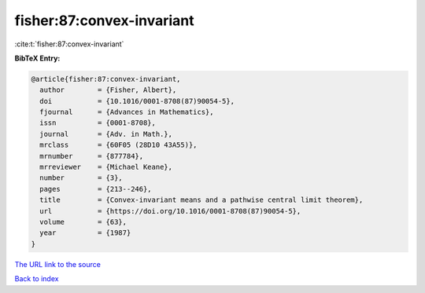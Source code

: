 fisher:87:convex-invariant
==========================

:cite:t:`fisher:87:convex-invariant`

**BibTeX Entry:**

.. code-block:: bibtex

   @article{fisher:87:convex-invariant,
     author        = {Fisher, Albert},
     doi           = {10.1016/0001-8708(87)90054-5},
     fjournal      = {Advances in Mathematics},
     issn          = {0001-8708},
     journal       = {Adv. in Math.},
     mrclass       = {60F05 (28D10 43A55)},
     mrnumber      = {877784},
     mrreviewer    = {Michael Keane},
     number        = {3},
     pages         = {213--246},
     title         = {Convex-invariant means and a pathwise central limit theorem},
     url           = {https://doi.org/10.1016/0001-8708(87)90054-5},
     volume        = {63},
     year          = {1987}
   }

`The URL link to the source <https://doi.org/10.1016/0001-8708(87)90054-5>`__


`Back to index <../By-Cite-Keys.html>`__
